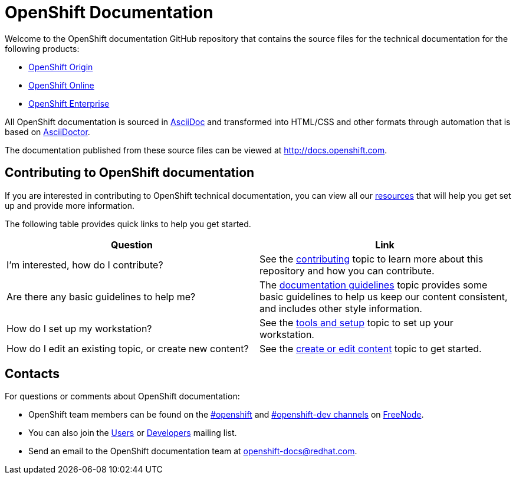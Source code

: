 = OpenShift Documentation
Welcome to the OpenShift documentation GitHub repository that contains the source files for the technical documentation for the following products:

* http://origin.openshift.com/[OpenShift Origin]
* http://openshift.com/[OpenShift Online]
* http://www.redhat.com/products/cloud-computing/openshift-enterprise/[OpenShift Enterprise]

All OpenShift documentation is sourced in http://www.methods.co.nz/asciidoc/[AsciiDoc] and transformed into HTML/CSS and other formats through automation that is based on http://asciidoctor.org/[AsciiDoctor].

The documentation published from these source files can be viewed at http://docs.openshift.com.

== Contributing to OpenShift documentation
If you are interested in contributing to OpenShift technical documentation, you can view all our xref:contributing_to_docs/contributing.adoc#contributing-to-docs-contributing[resources] that will help you get set up and provide more information. 


The following table provides quick links to help you get started.

[options="header"]
|===

|Question |Link

|I'm interested, how do I contribute?
|See the xref:contributing_to_docs/contributing.adoc#contributing-to-docs-contributing[contributing] topic to learn more about this repository and how you can contribute.

|Are there any basic guidelines to help me?
|The xref:contributing_to_docs/doc_guidelines.adoc#contributing-to-docs-doc-guidelines[documentation guidelines] topic provides some basic guidelines to help us keep our content consistent, and includes other style information.

|How do I set up my workstation?
|See the xref:contributing_to_docs/tools_and_setup.adoc#contributing-to-docs-tools-and-setup[tools and setup] topic to set up your workstation.

|How do I edit an existing topic, or create new content?
|See the xref:contributing_to_docs/create_or_edit_content.adoc#contributing-to-docs-create-or-edit-content[create or edit content] topic to get started.
|===

== Contacts

For questions or comments about OpenShift documentation:

* OpenShift team members can be found on the http://webchat.freenode.net/?randomnick=1&channels=openshift&uio=d4[#openshift] and http://webchat.freenode.net/?randomnick=1&channels=openshift-dev&uio=d4[#openshift-dev channels] on http://www.freenode.net/[FreeNode].
* You can also join the http://lists.openshift.redhat.com/openshiftmm/listinfo/users[Users] or http://lists.openshift.redhat.com/openshiftmm/listinfo/dev[Developers] mailing list.
* Send an email to the OpenShift documentation team at openshift-docs@redhat.com.
